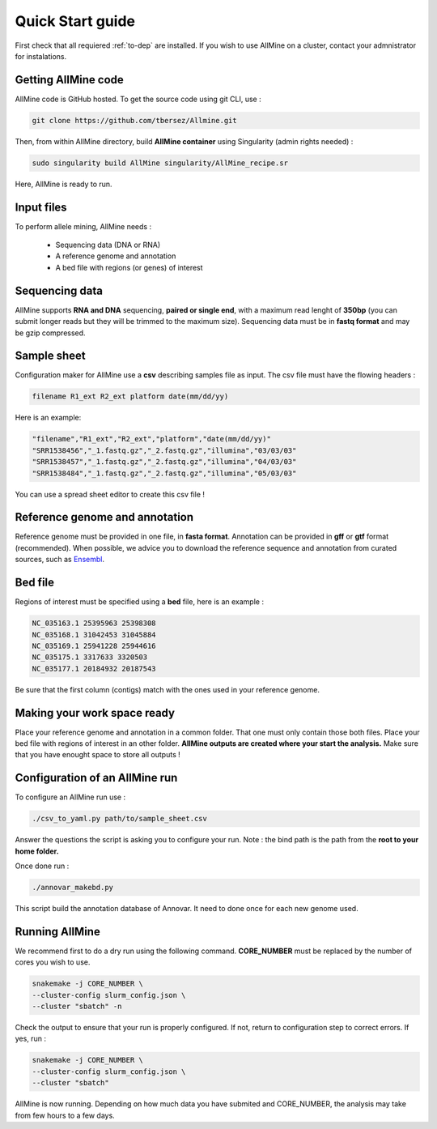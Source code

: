 Quick Start guide
=================

First check that all requiered :ref:`to-dep` are installed. If you wish to use
AllMine on a cluster, contact your admnistrator for instalations.

Getting AllMine code
--------------------

AllMine code is GitHub hosted. To get the source code using git CLI, use :

.. code-block:: bash

    git clone https://github.com/tbersez/Allmine.git

Then, from within AllMine directory, build **AllMine container** using
Singularity (admin rights needed) :

.. code-block:: bash

    sudo singularity build AllMine singularity/AllMine_recipe.sr

Here, AllMine is ready to run.

Input files
-----------

To perform allele mining, AllMine needs :

 * Sequencing data (DNA or RNA)
 * A reference genome and annotation
 * A bed file with regions (or genes) of interest

Sequencing data
---------------

AllMine supports **RNA and DNA** sequencing, **paired or single end**, with a
maximum read lenght of **350bp** (you can submit longer reads but they will be
trimmed to the maximum size). Sequencing data must be in **fastq format** and
may be gzip compressed.

Sample sheet
------------

Configuration maker for AllMine use a **csv** describing samples file as input.
The csv file must have the flowing headers :

.. code-block:: bash

        filename R1_ext R2_ext platform date(mm/dd/yy)

Here is an example:

.. code-block:: bash

        "filename","R1_ext","R2_ext","platform","date(mm/dd/yy)"
        "SRR1538456","_1.fastq.gz","_2.fastq.gz","illumina","03/03/03"
        "SRR1538457","_1.fastq.gz","_2.fastq.gz","illumina","04/03/03"
        "SRR1538484","_1.fastq.gz","_2.fastq.gz","illumina","05/03/03"

You can use a spread sheet editor to create this csv file !

Reference genome and annotation
-------------------------------

Reference genome must be provided in one file, in **fasta format**.
Annotation can be provided in **gff** or **gtf** format (recommended).
When possible, we advice you to download the reference sequence and annotation
from curated sources, such as `Ensembl <http://ensemblgenomes.org/>`_.

Bed file
--------

Regions of interest must be specified using a **bed** file, here is an example :

.. code-block:: bash

        NC_035163.1 25395963 25398308
        NC_035168.1 31042453 31045884
        NC_035169.1 25941228 25944616
        NC_035175.1 3317633 3320503
        NC_035177.1 20184932 20187543

Be sure that the first column (contigs) match with the ones used in your
reference genome.

Making your work space ready
----------------------------

Place your reference genome and annotation in a common folder. That one must
only contain those both files. Place your bed file with regions of interest in
an other folder. **AllMine outputs are created where your start the analysis.**
Make sure that you have enought space to store all outputs !

Configuration of an AllMine run
-------------------------------

To configure an AllMine run use :

.. code-block:: bash

          ./csv_to_yaml.py path/to/sample_sheet.csv

Answer the questions the script is asking you to configure your run.
Note : the bind path is the path from the **root to your home folder.**

Once done run :

.. code-block:: bash

          ./annovar_makebd.py

This script build the annotation database of Annovar. It need to done once for
each new genome used.

Running AllMine
---------------

We recommend first to do a dry run using the following command.
**CORE_NUMBER** must be replaced by the number of cores you wish to use.

.. code-block:: bash

          snakemake -j CORE_NUMBER \
          --cluster-config slurm_config.json \
          --cluster "sbatch" -n

Check the output to ensure that your run is properly configured.
If not, return to configuration step to correct errors. If yes, run :

.. code-block:: bash

          snakemake -j CORE_NUMBER \
          --cluster-config slurm_config.json \
          --cluster "sbatch"

AllMine is now running. Depending on how much data you have submited and
CORE_NUMBER, the analysis may take from few hours to a few days.
